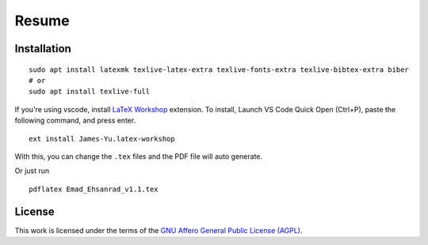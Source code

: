 Resume
######

Installation
************

::

    sudo apt install latexmk texlive-latex-extra texlive-fonts-extra texlive-bibtex-extra biber
    # or
    sudo apt install texlive-full

If you're using vscode, install `LaTeX Workshop`_ extension. To install,
Launch VS Code Quick Open (Ctrl+P), paste the following command, and press enter.
::

  ext install James-Yu.latex-workshop

With this, you can change the ``.tex`` files and the PDF file will auto generate.

.. _LaTeX Workshop: https://marketplace.visualstudio.com/items?itemName=James-Yu.latex-workshop

Or just run ::

  pdflatex Emad_Ehsanrad_v1.1.tex

License
*******

This work is licensed under the terms of the `GNU Affero General Public License (AGPL) <./LICENSE.txt>`_.
